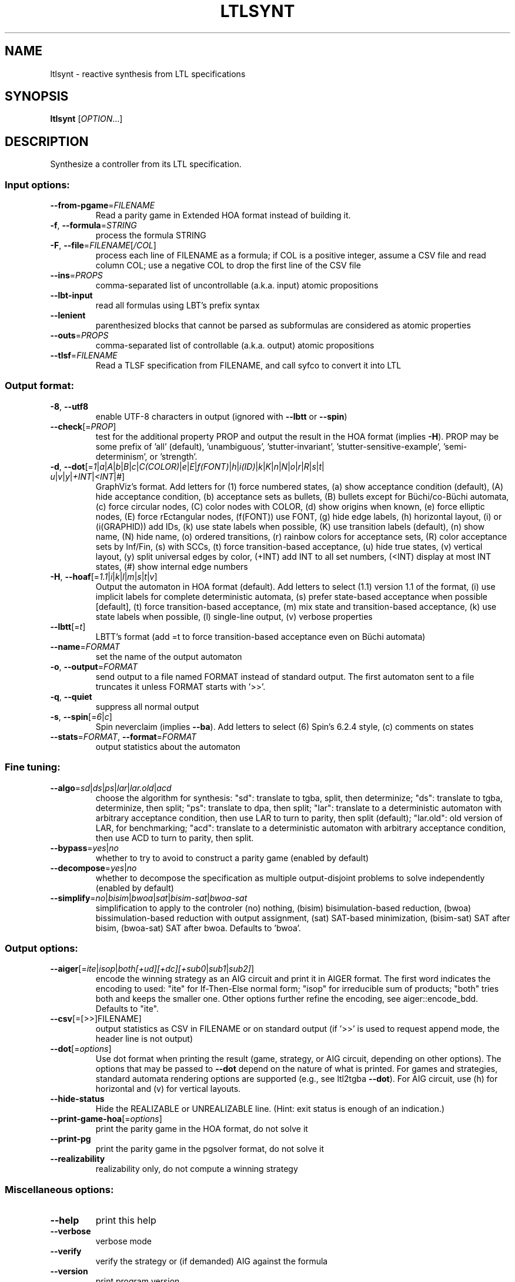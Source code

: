 .\" DO NOT MODIFY THIS FILE!  It was generated by help2man 1.47.4.
.TH LTLSYNT "1" "December 2022" "ltlsynt (spot) 2.11.3" "User Commands"
.SH NAME
ltlsynt \- reactive synthesis from LTL specifications
.SH SYNOPSIS
.B ltlsynt
[\fI\,OPTION\/\fR...]
.SH DESCRIPTION
Synthesize a controller from its LTL specification.
.SS "Input options:"
.TP
\fB\-\-from\-pgame\fR=\fI\,FILENAME\/\fR
Read a parity game in Extended HOA format instead
of building it.
.TP
\fB\-f\fR, \fB\-\-formula\fR=\fI\,STRING\/\fR
process the formula STRING
.TP
\fB\-F\fR, \fB\-\-file\fR=\fI\,FILENAME\/\fR[\fI\,/COL\/\fR]\fI\,\/\fR
process each line of FILENAME as a formula; if COL
is a positive integer, assume a CSV file and read
column COL; use a negative COL to drop the first
line of the CSV file
.TP
\fB\-\-ins\fR=\fI\,PROPS\/\fR
comma\-separated list of uncontrollable (a.k.a.
input) atomic propositions
.TP
\fB\-\-lbt\-input\fR
read all formulas using LBT's prefix syntax
.TP
\fB\-\-lenient\fR
parenthesized blocks that cannot be parsed as
subformulas are considered as atomic properties
.TP
\fB\-\-outs\fR=\fI\,PROPS\/\fR
comma\-separated list of controllable (a.k.a.
output) atomic propositions
.TP
\fB\-\-tlsf\fR=\fI\,FILENAME\/\fR
Read a TLSF specification from FILENAME, and call
syfco to convert it into LTL
.SS "Output format:"
.TP
\fB\-8\fR, \fB\-\-utf8\fR
enable UTF\-8 characters in output (ignored with
\fB\-\-lbtt\fR or \fB\-\-spin\fR)
.TP
\fB\-\-check\fR[=\fI\,PROP\/\fR]
test for the additional property PROP and output
the result in the HOA format (implies \fB\-H\fR).  PROP
may be some prefix of 'all' (default),
\&'unambiguous', 'stutter\-invariant',
\&'stutter\-sensitive\-example', 'semi\-determinism',
or 'strength'.
.TP
\fB\-d\fR, \fB\-\-dot\fR[=\fI\,1\/\fR|\:\fI\,a\/\fR|\:\fI\,A\/\fR|\:\fI\,b\/\fR|\:\fI\,B\/\fR|\:\fI\,c\/\fR|\:\fI\,C(COLOR)\/\fR|\:\fI\,e\/\fR|\:\fI\,E\/\fR|\:\fI\,f(FONT)\/\fR|\:\fI\,h\/\fR|\:\fI\,i(ID)\/\fR|\:\fI\,k\/\fR|\:\fI\,K\/\fR|\:\fI\,n\/\fR|\:\fI\,N\/\fR|\:\fI\,o\/\fR|\:\fI\,r\/\fR|\:\fI\,R\/\fR|\:\fI\,s\/\fR|\:\fI\,t\/\fR|\:\fI\,u\/\fR|\:\fI\,v\/\fR|\:\fI\,y\/\fR|\:\fI\,+INT\/\fR|\:\fI\,<INT\/\fR|\:\fI\,#\/\fR]
GraphViz's format.  Add letters for (1) force
numbered states, (a) show acceptance condition
(default), (A) hide acceptance condition, (b)
acceptance sets as bullets, (B) bullets except for
Büchi/co\-Büchi automata, (c) force circular
nodes, (C) color nodes with COLOR, (d) show
origins when known, (e) force elliptic nodes, (E)
force rEctangular nodes, (f(FONT)) use FONT, (g)
hide edge labels, (h) horizontal layout, (i) or
(i(GRAPHID)) add IDs, (k) use state labels when
possible, (K) use transition labels (default), (n)
show name, (N) hide name, (o) ordered transitions,
(r) rainbow colors for acceptance sets, (R) color
acceptance sets by Inf/Fin, (s) with SCCs, (t)
force transition\-based acceptance, (u) hide true
states, (v) vertical layout, (y) split universal
edges by color, (+INT) add INT to all set numbers,
(<INT) display at most INT states, (#) show
internal edge numbers
.TP
\fB\-H\fR, \fB\-\-hoaf\fR[=\fI\,1.1\/\fR|\:\fI\,i\/\fR|\:\fI\,k\/\fR|\:\fI\,l\/\fR|\:\fI\,m\/\fR|\:\fI\,s\/\fR|\:\fI\,t\/\fR|\:\fI\,v\/\fR]
Output the automaton in HOA format
(default).  Add letters to select (1.1) version
1.1 of the format, (i) use implicit labels for
complete deterministic automata, (s) prefer
state\-based acceptance when possible [default],
(t) force transition\-based acceptance, (m) mix
state and transition\-based acceptance, (k) use
state labels when possible, (l) single\-line
output, (v) verbose properties
.TP
\fB\-\-lbtt\fR[=\fI\,t\/\fR]
LBTT's format (add =t to force transition\-based
acceptance even on Büchi automata)
.TP
\fB\-\-name\fR=\fI\,FORMAT\/\fR
set the name of the output automaton
.TP
\fB\-o\fR, \fB\-\-output\fR=\fI\,FORMAT\/\fR
send output to a file named FORMAT instead of
standard output.  The first automaton sent to a
file truncates it unless FORMAT starts with '>>'.
.TP
\fB\-q\fR, \fB\-\-quiet\fR
suppress all normal output
.TP
\fB\-s\fR, \fB\-\-spin\fR[=\fI\,6\/\fR|\:\fI\,c\/\fR]
Spin neverclaim (implies \fB\-\-ba\fR).  Add letters to
select (6) Spin's 6.2.4 style, (c) comments on
states
.TP
\fB\-\-stats\fR=\fI\,FORMAT\/\fR, \fB\-\-format\fR=\fI\,FORMAT\/\fR
output statistics about the automaton
.SS "Fine tuning:"
.TP
\fB\-\-algo\fR=\fI\,sd\/\fR|\fI\,ds\/\fR|\fI\,ps\/\fR|\fI\,lar\/\fR|\fI\,lar.old\/\fR|\fI\,acd\/\fR
choose the algorithm for synthesis: "sd":
translate to tgba, split, then determinize; "ds":
translate to tgba, determinize, then split; "ps":
translate to dpa, then split; "lar": translate to
a deterministic automaton with arbitrary
acceptance condition, then use LAR to turn to
parity, then split (default); "lar.old": old
version of LAR, for benchmarking; "acd": translate
to a deterministic automaton with arbitrary
acceptance condition, then use ACD to turn to
parity, then split.
.TP
\fB\-\-bypass\fR=\fI\,yes\/\fR|\fI\,no\/\fR
whether to try to avoid to construct a parity game
(enabled by default)
.TP
\fB\-\-decompose\fR=\fI\,yes\/\fR|\fI\,no\/\fR
whether to decompose the specification as multiple
output\-disjoint problems to solve independently
(enabled by default)
.TP
\fB\-\-simplify\fR=\fI\,no\/\fR|\fI\,bisim\/\fR|\fI\,bwoa\/\fR|\fI\,sat\/\fR|\fI\,bisim\-sat\/\fR|\fI\,bwoa\-sat\/\fR
simplification to apply to the controler (no)
nothing, (bisim) bisimulation\-based reduction,
(bwoa) bissimulation\-based reduction with output
assignment, (sat) SAT\-based minimization,
(bisim\-sat) SAT after bisim, (bwoa\-sat) SAT after
bwoa.  Defaults to 'bwoa'.
.SS "Output options:"
.TP
\fB\-\-aiger\fR[=\fI\,ite\/\fR|\:\fI\,isop\/\fR|\:\fI\,both[+ud][+dc][+sub0\/\fR|\:\fI\,sub1\/\fR|\:\fI\,sub2]\/\fR]
encode the winning strategy as an AIG circuit and
print it in AIGER format. The first word indicates
the encoding to used: "ite" for If\-Then\-Else
normal form; "isop" for irreducible sum of
products; "both" tries both and keeps the smaller
one. Other options further refine the encoding,
see aiger::encode_bdd. Defaults to "ite".
.TP
\fB\-\-csv\fR[\fI\,\/\fR=\fI\,\/\fR[\fI\,\/\fR>>]FILENAME]
output statistics as CSV in FILENAME or on
standard output (if '>>' is used to request append
mode, the header line is not output)
.TP
\fB\-\-dot\fR[=\fI\,options\/\fR]
Use dot format when printing the result (game,
strategy, or AIG circuit, depending on other
options).  The options that may be passed to \fB\-\-dot\fR
depend on the nature of what is printed. For games
and strategies, standard automata rendering
options are supported (e.g., see ltl2tgba \fB\-\-dot\fR).
For AIG circuit, use (h) for horizontal and (v)
for vertical layouts.
.TP
\fB\-\-hide\-status\fR
Hide the REALIZABLE or UNREALIZABLE line.  (Hint:
exit status is enough of an indication.)
.TP
\fB\-\-print\-game\-hoa\fR[=\fI\,options\/\fR]
print the parity game in the HOA format, do
not solve it
.TP
\fB\-\-print\-pg\fR
print the parity game in the pgsolver format, do
not solve it
.TP
\fB\-\-realizability\fR
realizability only, do not compute a winning
strategy
.SS "Miscellaneous options:"
.TP
\fB\-\-help\fR
print this help
.TP
\fB\-\-verbose\fR
verbose mode
.TP
\fB\-\-verify\fR
verify the strategy or (if demanded) AIG against
the formula
.TP
\fB\-\-version\fR
print program version
.TP
\fB\-x\fR, \fB\-\-extra\-options\fR=\fI\,OPTS\/\fR
fine\-tuning options (see spot\-x (7))
.PP
Mandatory or optional arguments to long options are also mandatory or optional
for any corresponding short options.
.SS "Exit status:"
.TP
0
if all input problems were realizable
.TP
1
if at least one input problem was not realizable
.TP
2
if any error has been reported
.SH BIBLIOGRAPHY
If you would like to give a reference to this tool in an article,
we suggest you cite the following paper:
.TP
\(bu
Thibaud Michaud, Maximilien Colange: Reactive Synthesis from LTL
Specification with Spot. Proceedings of SYNT@CAV'18.
.SH "REPORTING BUGS"
Report bugs to <spot@lrde.epita.fr>.
.SH COPYRIGHT
Copyright \(co 2022  Laboratoire de Recherche et Développement de l'Epita.
License GPLv3+: GNU GPL version 3 or later <http://gnu.org/licenses/gpl.html>.
.br
This is free software: you are free to change and redistribute it.
There is NO WARRANTY, to the extent permitted by law.

